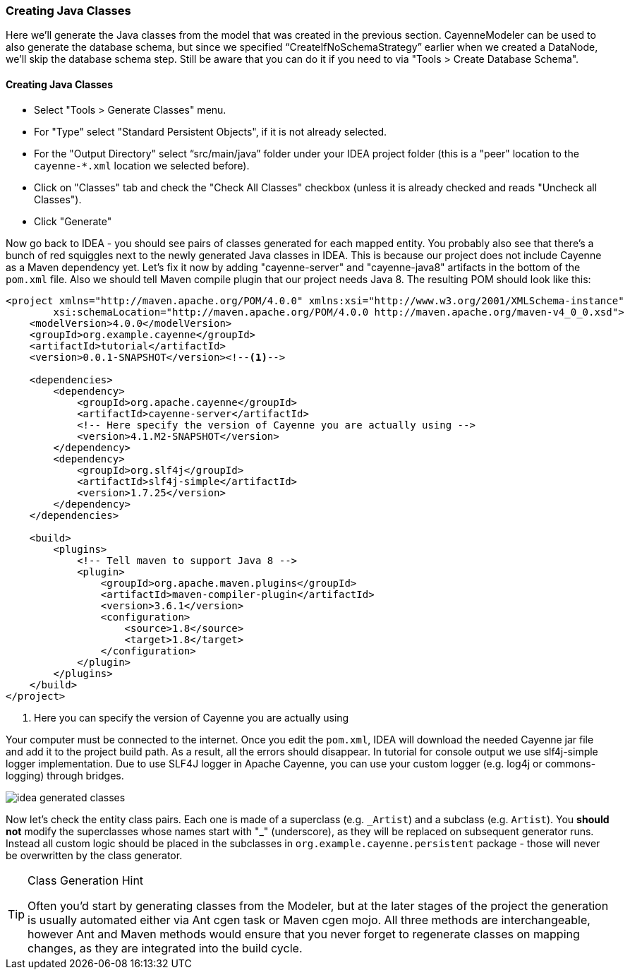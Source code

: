 //    Licensed to the Apache Software Foundation (ASF) under one or more
//    contributor license agreements. See the NOTICE file distributed with
//    this work for additional information regarding copyright ownership.
//    The ASF licenses this file to you under the Apache License, Version
//    2.0 (the "License"); you may not use this file except in compliance
//    with the License. You may obtain a copy of the License at
//
//    http://www.apache.org/licenses/LICENSE-2.0 Unless required by
//    applicable law or agreed to in writing, software distributed under the
//    License is distributed on an "AS IS" BASIS, WITHOUT WARRANTIES OR
//    CONDITIONS OF ANY KIND, either express or implied. See the License for
//    the specific language governing permissions and limitations under the
//    License.
=== Creating Java Classes
Here we'll generate the Java classes from the model that was created in the previous
section. CayenneModeler can be used to also generate the database schema, but since we
specified "`CreateIfNoSchemaStrategy`" earlier when we created a DataNode, we'll skip the
database schema step. Still be aware that you can do it if you need to via "Tools >
Create Database Schema".

==== Creating Java Classes
- Select "Tools > Generate Classes" menu.
- For "Type" select "Standard Persistent Objects", if it is not already selected.
- For the "Output Directory" select "`src/main/java`" folder under your IDEA
project folder (this is a "peer" location to the `cayenne-*.xml` location we
selected before).
- Click on "Classes" tab and check the "Check All Classes" checkbox
(unless it is already checked and reads "Uncheck all Classes").
- Click "Generate"

Now go back to IDEA - you
should see pairs of classes generated for each mapped entity. You probably also see that
there's a bunch of red squiggles next to the newly generated Java classes in IDEA.
This is because our project does not include Cayenne as a Maven dependency yet. Let's
fix it now by adding "cayenne-server" and "cayenne-java8" artifacts in the bottom of the `pom.xml` file.
Also we should tell Maven compile plugin that our project needs Java 8.
The resulting POM should look like this:

[source,xml,subs="verbatim,attributes"]
----
<project xmlns="http://maven.apache.org/POM/4.0.0" xmlns:xsi="http://www.w3.org/2001/XMLSchema-instance"
        xsi:schemaLocation="http://maven.apache.org/POM/4.0.0 http://maven.apache.org/maven-v4_0_0.xsd">
    <modelVersion>4.0.0</modelVersion>
    <groupId>org.example.cayenne</groupId>
    <artifactId>tutorial</artifactId>
    <version>0.0.1-SNAPSHOT</version><!--1-->

    <dependencies>
        <dependency>
            <groupId>org.apache.cayenne</groupId>
            <artifactId>cayenne-server</artifactId>
            <!-- Here specify the version of Cayenne you are actually using -->
            <version>4.1.M2-SNAPSHOT</version>
        </dependency>
        <dependency>
            <groupId>org.slf4j</groupId>
            <artifactId>slf4j-simple</artifactId>
            <version>1.7.25</version>
        </dependency>
    </dependencies>

    <build>
        <plugins>
            <!-- Tell maven to support Java 8 -->
            <plugin>
                <groupId>org.apache.maven.plugins</groupId>
                <artifactId>maven-compiler-plugin</artifactId>
                <version>3.6.1</version>
                <configuration>
                    <source>1.8</source>
                    <target>1.8</target>
                </configuration>
            </plugin>
        </plugins>
    </build>
</project>
----
<1> Here you can specify the version of Cayenne you are actually using

Your computer must be connected to the internet. Once you edit the `pom.xml`, IDEA
will download the needed Cayenne jar file and add it to the project build path. As a
result, all the errors should disappear. In tutorial for console output we use slf4j-simple logger
implementation. Due to use SLF4J logger in Apache Cayenne, you can use your custom logger (e.g. log4j
or commons-logging) through bridges.
        
image::idea-generated-classes.png[align="center"]

Now let's check the entity class pairs. Each one is made of a superclass (e.g. `\_Artist`)
and a subclass (e.g. `Artist`). You *should not* modify the
superclasses whose names start with "_" (underscore), as they will be replaced on
subsequent generator runs. Instead all custom logic should be placed in the subclasses
in `org.example.cayenne.persistent` package - those will never be overwritten by the
class generator.

[TIP]
.Class Generation Hint
====
Often you'd start by generating classes from the
Modeler, but at the later stages of the project the generation is usually
automated either via Ant cgen task or Maven cgen mojo. All three methods are
interchangeable, however Ant and Maven methods would ensure that you never
forget to regenerate classes on mapping changes, as they are integrated into
the build cycle.
====
